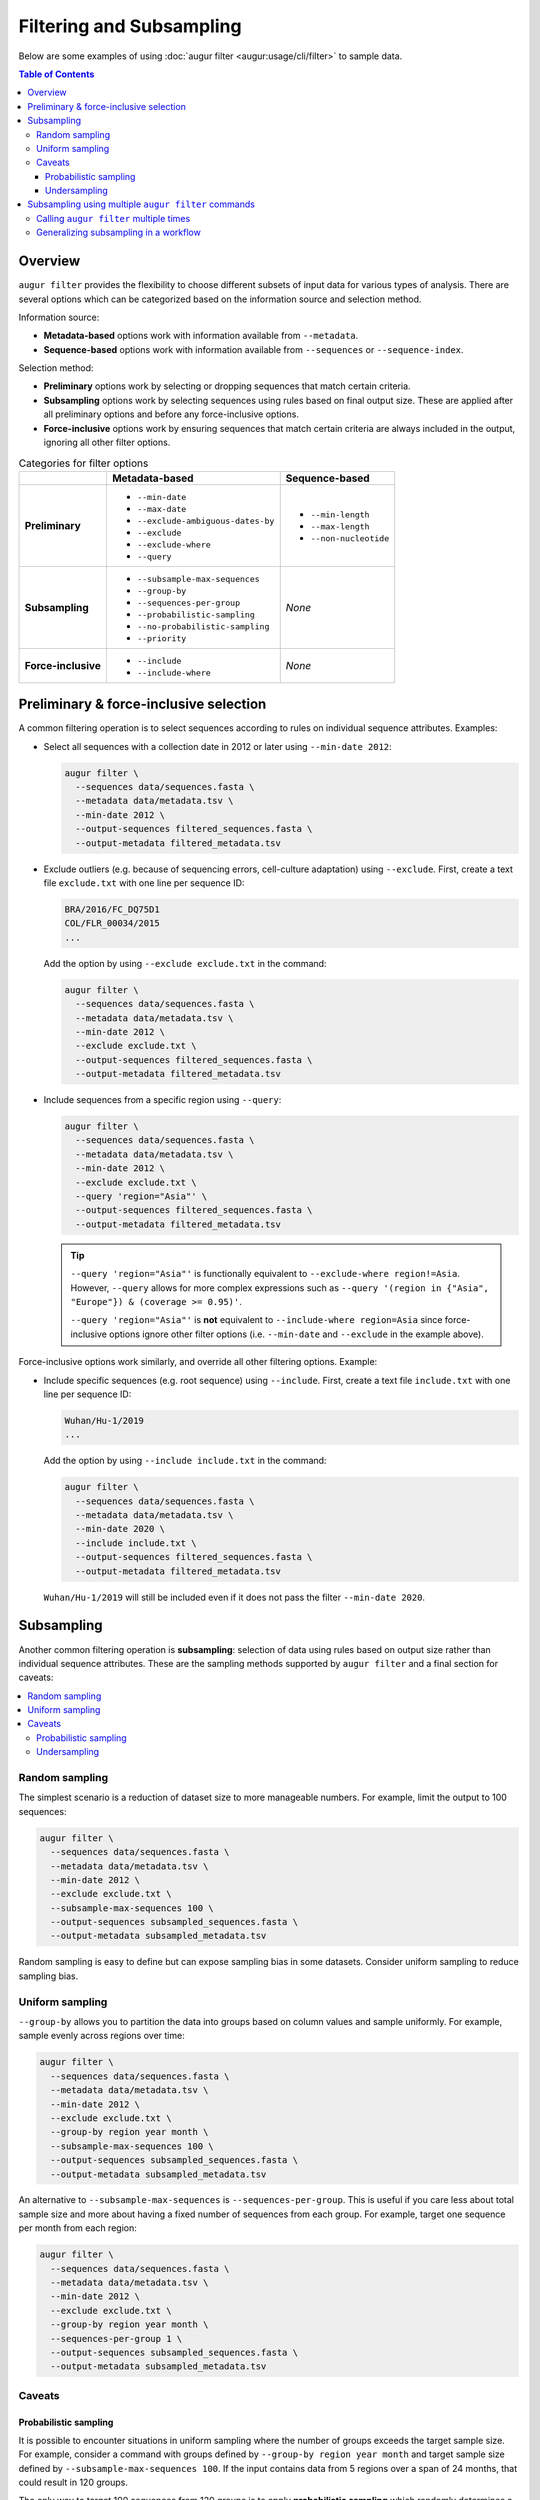 =========================
Filtering and Subsampling
=========================

Below are some examples of using :doc:`augur filter <augur:usage/cli/filter>` to
sample data.

.. contents:: Table of Contents
   :local:

Overview
========

``augur filter`` provides the flexibility to choose different subsets of input
data for various types of analysis. There are several options which can be
categorized based on the information source and selection method.

Information source:

- **Metadata-based** options work with information available from
  ``--metadata``.
- **Sequence-based** options work with information available from
  ``--sequences`` or ``--sequence-index``.

Selection method:

- **Preliminary** options work by selecting or dropping sequences that match
  certain criteria.
- **Subsampling** options work by selecting sequences using rules based on final
  output size. These are applied after all preliminary options and before any
  force-inclusive options.
- **Force-inclusive** options work by ensuring sequences that match certain
  criteria are always included in the output, ignoring all other filter options.

.. list-table:: Categories for filter options
   :header-rows: 1
   :stub-columns: 1

   * -
     - Metadata-based
     - Sequence-based
   * - Preliminary
     - * ``--min-date``
       * ``--max-date``
       * ``--exclude-ambiguous-dates-by``
       * ``--exclude``
       * ``--exclude-where``
       * ``--query``
     - * ``--min-length``
       * ``--max-length``
       * ``--non-nucleotide``

   * - Subsampling
     - * ``--subsample-max-sequences``
       * ``--group-by``
       * ``--sequences-per-group``
       * ``--probabilistic-sampling``
       * ``--no-probabilistic-sampling``
       * ``--priority``
     - *None*

   * - Force-inclusive
     - * ``--include``
       * ``--include-where``
     - *None*

Preliminary & force-inclusive selection
=======================================

A common filtering operation is to select sequences according to rules on
individual sequence attributes. Examples:

- Select all sequences with a collection date in 2012 or later using
  ``--min-date 2012``:

  .. code-block:: bash

     augur filter \
       --sequences data/sequences.fasta \
       --metadata data/metadata.tsv \
       --min-date 2012 \
       --output-sequences filtered_sequences.fasta \
       --output-metadata filtered_metadata.tsv

- Exclude outliers (e.g. because of sequencing errors, cell-culture adaptation)
  using ``--exclude``. First, create a text file ``exclude.txt`` with one line
  per sequence ID:

  .. code-block::

      BRA/2016/FC_DQ75D1
      COL/FLR_00034/2015
      ...

  Add the option by using ``--exclude exclude.txt`` in the command:

  .. code-block:: bash

      augur filter \
        --sequences data/sequences.fasta \
        --metadata data/metadata.tsv \
        --min-date 2012 \
        --exclude exclude.txt \
        --output-sequences filtered_sequences.fasta \
        --output-metadata filtered_metadata.tsv

- Include sequences from a specific region using ``--query``:

  .. code-block:: bash

      augur filter \
        --sequences data/sequences.fasta \
        --metadata data/metadata.tsv \
        --min-date 2012 \
        --exclude exclude.txt \
        --query 'region="Asia"' \
        --output-sequences filtered_sequences.fasta \
        --output-metadata filtered_metadata.tsv

  .. tip::

      ``--query 'region="Asia"'`` is functionally equivalent to ``--exclude-where
      region!=Asia``. However, ``--query`` allows for more complex expressions such
      as ``--query '(region in {"Asia", "Europe"}) & (coverage >= 0.95)'``.

      ``--query 'region="Asia"'`` is **not** equivalent to ``--include-where
      region=Asia`` since force-inclusive options ignore other filter options
      (i.e. ``--min-date`` and ``--exclude`` in the example above).

Force-inclusive options work similarly, and override all other filtering
options. Example:

- Include specific sequences (e.g. root sequence) using ``--include``. First,
  create a text file ``include.txt`` with one line per sequence ID:

  .. code-block::

      Wuhan/Hu-1/2019
      ...

  Add the option by using ``--include include.txt`` in the command:

  .. code-block:: bash

      augur filter \
        --sequences data/sequences.fasta \
        --metadata data/metadata.tsv \
        --min-date 2020 \
        --include include.txt \
        --output-sequences filtered_sequences.fasta \
        --output-metadata filtered_metadata.tsv

  ``Wuhan/Hu-1/2019`` will still be included even if it does not pass the filter
  ``--min-date 2020``.

Subsampling
===========

Another common filtering operation is **subsampling**: selection of data using
rules based on output size rather than individual sequence attributes. These are
the sampling methods supported by ``augur filter`` and a final section for caveats:

.. contents::
   :local:

Random sampling
---------------

The simplest scenario is a reduction of dataset size to more manageable numbers.
For example, limit the output to 100 sequences:

.. code-block:: bash

   augur filter \
     --sequences data/sequences.fasta \
     --metadata data/metadata.tsv \
     --min-date 2012 \
     --exclude exclude.txt \
     --subsample-max-sequences 100 \
     --output-sequences subsampled_sequences.fasta \
     --output-metadata subsampled_metadata.tsv

Random sampling is easy to define but can expose sampling bias in some datasets.
Consider uniform sampling to reduce sampling bias.

Uniform sampling
----------------

``--group-by`` allows you to partition the data into groups based on column
values and sample uniformly. For example, sample evenly across regions over
time:

.. code-block:: bash

   augur filter \
     --sequences data/sequences.fasta \
     --metadata data/metadata.tsv \
     --min-date 2012 \
     --exclude exclude.txt \
     --group-by region year month \
     --subsample-max-sequences 100 \
     --output-sequences subsampled_sequences.fasta \
     --output-metadata subsampled_metadata.tsv

An alternative to ``--subsample-max-sequences`` is ``--sequences-per-group``.
This is useful if you care less about total sample size and more about having
a fixed number of sequences from each group. For example, target one sequence
per month from each region:

.. code-block:: bash

   augur filter \
     --sequences data/sequences.fasta \
     --metadata data/metadata.tsv \
     --min-date 2012 \
     --exclude exclude.txt \
     --group-by region year month \
     --sequences-per-group 1 \
     --output-sequences subsampled_sequences.fasta \
     --output-metadata subsampled_metadata.tsv


Caveats
-------

Probabilistic sampling
~~~~~~~~~~~~~~~~~~~~~~

It is possible to encounter situations in uniform sampling where the number of
groups exceeds the target sample size. For example, consider a command with
groups defined by ``--group-by region year month`` and target sample size
defined by ``--subsample-max-sequences 100``. If the input contains data from 5
regions over a span of 24 months, that could result in 120 groups.

The only way to target 100 sequences from 120 groups is to apply **probabilistic
sampling** which randomly determines a whole number of sequences per group. This
is noted in the output:

.. code-block:: text

   WARNING: Asked to provide at most 100 sequences, but there are 120 groups.
   Sampling probabilistically at 0.83 sequences per group, meaning it is
   possible to have more than the requested maximum of 100 sequences after
   filtering.

This is automatically enabled. To force the command to exit with an error in
these situations, use ``--no-probabilistic-sampling``.

Undersampling
~~~~~~~~~~~~~

For these sampling methods, the number of targeted sequences per group does not
take into account the actual number of sequences available in the input data.
For example, consider a dataset with 200 sequences available from 2023 and 100
sequences available from 2024. ``--group-by year --subsample-max-sequences 300``
is equivalent to ``--group-by year --sequences-per-group 150``. This will take
150 sequences from 2023 and all 100 sequences from 2024 for a total of 250
sequences, which is less than the target of 300.

Subsampling using multiple ``augur filter`` commands
====================================================

There are some subsampling strategies in which a single call to ``augur filter``
does not suffice. One such strategy is "tiered subsampling". In this strategy,
mutually exclusive sets of filters, each representing a "tier", are sampled with
different subsampling rules. This is commonly used to create geographic tiers.
Consider this subsampling scheme:

   Sample 100 sequences from Washington state and 50 sequences from the rest of the United States.

This cannot be done in a single call to ``augur filter``. Instead, it can be
decomposed into multiple schemes, each handled by a single call to ``augur
filter``. Additionally, there is an extra step to combine the intermediate
samples.

   1. Sample 100 sequences from Washington state.
   2. Sample 50 sequences from the rest of the United States.
   3. Combine the samples.

Calling ``augur filter`` multiple times
---------------------------------------

A basic approach is to run the ``augur filter`` commands directly. This works
well for ad-hoc analyses.

.. code-block:: bash

   # 1. Sample 100 sequences from Washington state
   augur filter \
     --sequences sequences.fasta \
     --metadata metadata.tsv \
     --query "state == 'WA'" \
     --subsample-max-sequences 100 \
     --output-strains sample_strains_state.txt
 
   # 2. Sample 50 sequences from the rest of the United States
   augur filter \
     --sequences sequences.fasta \
     --metadata metadata.tsv \
     --query "state != 'WA' & country == 'USA'" \
     --subsample-max-sequences 50 \
     --output-strains sample_strains_country.txt
 
   # 3. Combine using augur filter
   augur filter \
     --sequences sequences.fasta \
     --metadata metadata.tsv \
     --exclude-all \
     --include sample_strains_state.txt \
               sample_strains_country.txt \
     --output-sequences subsampled_sequences.fasta \
     --output-metadata subsampled_metadata.tsv

Each intermediate sample is represented by a strain list file obtained from
``--output-strains``. The final step uses ``augur filter`` with ``--exclude-all``
and ``--include`` to sample the data based on the intermediate strain list
files. If the same strain appears in both files, ``augur filter`` will only
write it once in each of the final outputs.

Generalizing subsampling in a workflow
--------------------------------------

The approach above can be cumbersome with more intermediate samples. To
generalize this process and allow for more flexibility, a workflow management
system can be used. The following examples use `Snakemake`_.

1. Add a section in the `config file`_.

   .. code-block:: yaml

      subsampling:
        state: --query "state == 'WA'" --subsample-max-sequences 100
        country: --query "state != 'WA' & country == 'USA'" --subsample-max-sequences 50

2. Add two rules in a `Snakefile`_. If you are building a standard Nextstrain
   workflow, the output files should be used as input to sequence alignment. See
   :doc:`../../learn/parts` to learn more about the placement of
   this step within a workflow.

   .. code-block:: python

      # 1. Sample 100 sequences from Washington state
      # 2. Sample 50 sequences from the rest of the United States
      rule intermediate_sample:
          input:
              metadata = "data/metadata.tsv",
          output:
              strains = "results/sample_strains_{sample_name}.txt",
          params:
              augur_filter_args = lambda wildcards: config.get("subsampling", {}).get(wildcards.sample_name, "")
          shell:
              """
              augur filter \
                  --metadata {input.metadata} \
                  {params.augur_filter_args} \
                  --output-strains {output.strains}
              """
      # 3. Combine using augur filter
      rule combine_intermediate_samples:
          input:
              sequences = "data/sequences.fasta",
              metadata = "data/metadata.tsv",
              intermediate_sample_strains = expand("results/sample_strains_{sample_name}.txt", sample_name=list(config.get("subsampling", {}).keys()))
          output:
              sequences = "results/subsampled_sequences.fasta",
              metadata = "results/subsampled_metadata.tsv",
          shell:
              """
              augur filter \
                  --sequences {input.sequences} \
                  --metadata {input.metadata} \
                  --exclude-all \
                  --include {input.intermediate_sample_strains} \
                  --output-sequences {output.sequences} \
                  --output-metadata {output.metadata}
              """

3. Run Snakemake targeting the second rule.

   .. code-block:: bash

      snakemake combine_intermediate_samples

Explanation:

- The configuration section consists of one entry per intermediate sample in the
  format ``sample_name: <augur filter arguments>``.
- The first rule is run once per intermediate sample using `wildcards`_ and an
  `input function`_. The output of each run is the sampled strain list.
- The second rule uses `expand()`_ to define input as all the intermediate
  sampled strain lists, which are passed directly to ``--include`` as done in
  the previous example.

It is easy to add or remove intermediate samples. The configuration above can be
updated to add another tier in between state and country:

  .. code-block:: yaml

   subsampling:
     state: --query "state == 'WA'" --subsample-max-sequences 100
     neighboring_states: --query "state in {'CA', 'ID', 'OR', 'NV'}" --subsample-max-sequences 75
     country: --query "country == 'USA' & state not in {'WA', 'CA', 'ID', 'OR', 'NV'}" --subsample-max-sequences 50

.. _Snakemake: https://snakemake.readthedocs.io/en/stable/index.html
.. _config file: https://snakemake.readthedocs.io/en/stable/snakefiles/configuration.html#snakefiles-standard-configuration
.. _Snakefile: https://snakemake.readthedocs.io/en/stable/snakefiles/rules.html
.. _wildcards: https://snakemake.readthedocs.io/en/stable/snakefiles/rules.html#wildcards
.. _input function: https://snakemake.readthedocs.io/en/stable/snakefiles/rules.html#snakefiles-input-functions
.. _expand(): https://snakemake.readthedocs.io/en/stable/snakefiles/rules.html#the-expand-function
